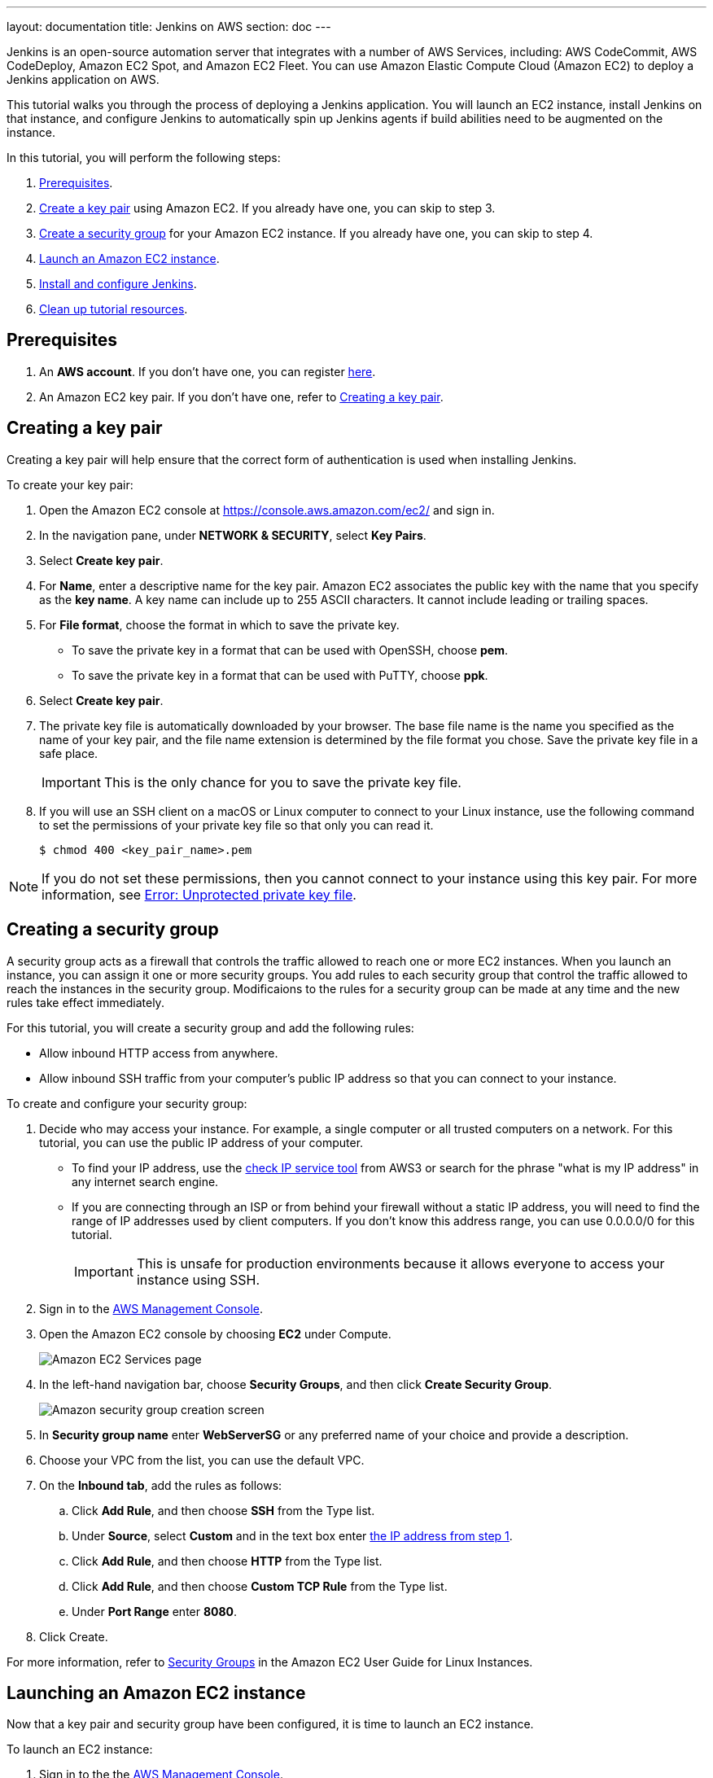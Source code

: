 ---
layout: documentation
title: Jenkins on AWS
section: doc
---

:toc:
:toclevels: 3
:imagesdir: ../../book/resources/

Jenkins is an open-source automation server that integrates with a number of
AWS Services, including: AWS CodeCommit, AWS CodeDeploy, Amazon EC2 Spot, and Amazon EC2 Fleet.
You can use Amazon Elastic Compute Cloud (Amazon EC2) to deploy a Jenkins application on AWS.

This tutorial walks you through the process of deploying a Jenkins application.
You will launch an EC2 instance, install Jenkins on that instance, and configure
Jenkins to automatically spin up Jenkins agents if build abilities
need to be augmented on the instance.

In this tutorial, you will perform the following steps:

. <<Prerequisites>>.
. <<Creating a key pair,Create a key pair>> using Amazon EC2.
If you already have one, you can skip to step 3.
. <<Creating a security group,Create a security group>> for your Amazon EC2 instance. If you already have one, you can skip to step 4.
. <<Launching an Amazon EC2 instance,Launch an Amazon EC2 instance>>.
. <<Installing and configuring Jenkins,Install and configure Jenkins>>.
. <<Cleaning up,Clean up tutorial resources>>.

== Prerequisites

. An *AWS account*. If you don't have one, you can register link:https://portal.aws.amazon.com/billing/signup#/start[here].
. An Amazon EC2 key pair. If you don't have one, refer to <<Creating a key pair>>.

== Creating a key pair

Creating a key pair will help ensure that the correct form of authentication is used when installing Jenkins.

To create your key pair:

. Open the Amazon EC2 console at https://console.aws.amazon.com/ec2/ and sign in.

. In the navigation pane, under *NETWORK & SECURITY*, select *Key Pairs*.

. Select **Create key pair**.

. For *Name*, enter a descriptive name for the key pair.
Amazon EC2 associates the public key with the name that you specify as the *key name*. 
A key name can include up to 255 ASCII characters.
It cannot include leading or trailing spaces.

. For *File format*, choose the format in which to save the private key.
* To save the private key in a format that can be used with OpenSSH, choose *pem*.
* To save the private key in a format that can be used with PuTTY, choose *ppk*.

. Select *Create key pair*.

. The private key file is automatically downloaded by your browser.
The base file name is the name you specified as the name of your key pair, and the file name extension is determined by the file format you chose.
Save the private key file in a safe place.
+
IMPORTANT: This is the only chance for you to save the private key file.
+
. If you will use an SSH client on a macOS or Linux computer to connect to your Linux instance, use the following command to set the permissions of your private key file so that only you can read it.
+
[source,bash]
----
$ chmod 400 <key_pair_name>.pem
----

NOTE: If you do not set these permissions, then you cannot connect to your instance using this key pair. For more information, see link:https://docs.aws.amazon.com/AWSEC2/latest/UserGuide/TroubleshootingInstancesConnecting.html#troubleshoot-unprotected-key[Error: Unprotected private key file].

== Creating a security group

A security group acts as a firewall that controls the traffic allowed to reach one or more EC2 instances.
When you launch an instance, you can assign it one or more security groups.
You add rules to each security group that control the traffic allowed to reach the instances in the security group.
Modificaions to the rules for a security group can be made at any time and the new rules take effect immediately.

For this tutorial, you will create a security group and add the following rules:

* Allow inbound HTTP access from anywhere.
* Allow inbound SSH traffic from your computer's public IP address so that you can connect to your instance.

To create and configure your security group:

. Decide who may access your instance.
For example, a single computer or all trusted computers on a network.
For this tutorial, you can use the public IP address of your computer.
* To find your IP address, use the
link:http://checkip.amazonaws.com/[check IP service tool] from AWS3 or search for the phrase "what is my IP address" in any internet search engine.
* If you are connecting through an ISP or from behind your firewall without a static IP address, you will need to find the range of IP addresses used by client computers.
If you don't know this address range, you can use 0.0.0.0/0 for this tutorial.
+
IMPORTANT: This is unsafe for production environments because it allows everyone to
access your instance using SSH.

. Sign in to the link:https://console.aws.amazon.com/ec2/[AWS Management Console].
. Open the Amazon EC2 console by choosing *EC2* under Compute.
+
image::tutorials/AWS/ec2_service.png[Amazon EC2 Services page]

. In the left-hand navigation bar, choose **Security Groups**, and then click *Create Security Group*.
+
image::tutorials/AWS/create_security_group.png[Amazon security group creation screen]

. In **Security group name** enter *WebServerSG* or any preferred name of your choice and provide a description.
. Choose your VPC from the list, you can use the default VPC.
. On the **Inbound tab**, add the rules as follows:
.. Click *Add Rule*, and then choose *SSH* from the Type list.
.. Under *Source*, select *Custom* and in the text box enter <<Decide who may access your instance,the IP address from step 1>>.
.. Click *Add Rule*, and then choose *HTTP* from the Type list.
.. Click *Add Rule*, and then choose *Custom TCP Rule* from the
Type list.
.. Under *Port Range* enter *8080*.
. Click Create.

For more information, refer to link:http://docs.aws.amazon.com/AWSEC2/latest/UserGuide/using-network-security.html[Security Groups] in the Amazon EC2 User Guide for
Linux Instances.

== Launching an Amazon EC2 instance

Now that a key pair and security group have been configured, it is time to launch an EC2 instance.

To launch an EC2 instance:

. Sign in to the the link:https://console.aws.amazon.com/ec2/[AWS Management Console].
. Open the Amazon EC2 console by choosing EC2 under Compute.
. From the Amazon EC2 dashboard, choose Launch Instance.
+
image::tutorials/AWS/ec2_launch_instance.png[Launching from Amazon]

. The *Choose an Amazon Machine Image (AMI)* page displays a list of basic configurations called Amazon Machine Images (AMIs) that serve as templates for your instance.
Select the HVM edition of the *Amazon Linux AMI*.
+
NOTE: This configuration is marked *Free tier eligible*.
+
image::tutorials/AWS/ec2_choose_ami.png[Choosing an Amazon Machine Image]

. On the *Choose an Instance Type* page, the *t2.micro* instance is selected by default.
Keep this instance type to stay within the free tier. 
Once chosen, you can select *Review and Launch*.
+
image::tutorials/AWS/ec2_choose_instance_type.png[Amazon instance type]

. On the *Review Instance Launch* page, click *Edit security groups*.
+
image::tutorials/AWS/ec2_review_instance_launch.png[Review your amazon launch instance]

. On the Configure Security Group page:
.. Select *Select an existing security group*.
.. Select the *WebServerSG* security group that you created.
.. Select *Review and Launch*.
+
image::tutorials/AWS/select_security_group.png[Amazon security group selection]

. On the *Review Instance Launch* page, click *Launch*.
+
image::tutorials/AWS/review_instance_launch.png[AMazon review your instance prior to launch]

. In the **Select an existing key pair or create a new key pair** dialog box, select *Choose an existing key pair*. Then select the key pair you created in the <<Creating a key pair, creating a key pair>> section above or any existing key pair you intend to use.
+
image::tutorials/AWS/select_key_pair.png[Selecting a key pair for Amazon]

. In the left-hand navigation bar, choose **Instances** to see the status of your instance.
Initially, the status of your instance is pending.
After the status changes to running, your instance is ready for use.
+
image::tutorials/AWS/ec2_view_created_instance.png[Amazon view created instance]

== Installing and configuring Jenkins

Now that the Amazon EC2 instance has been launched, Jenkins can be installed properly.

In this step you will deploy Jenkins on your EC2 instance by completing the following tasks:

. <<Connecting to your Linux instance>>
. <<Downloading and installing Jenkins>>
. <<Configuring Jenkins>>

=== Connecting to your Linux instance

After you launch your instance, you can connect to it and use it the same way as your local machine.

Before you connect to your instance, get the *public DNS* name of the instance using the Amazon EC2 console.

. Select the instance and locate Public DNS.
+
image::tutorials/AWS/ec2_public_dns.png[Amazon public DNS]

NOTE: If your instance doesn't have a public DNS name, open the VPC console, select the VPC, and check the Summary tab.
If either DNS resolution or DNS hostnames is *no*, select *Edit* and change the value to *yes*.

==== Prerequisites

The tool that you use to connect to your Linux instance depends on the operating system running on your computer.

* If your computer runs Windows, you will connect using PuTTY.
* If your computer runs Linux or Mac OS X, you will connect using the SSH client.

These tools require the use of your key pair.
Be sure that you have created your key pair as described in <<Creating a key pair>>.


==== Using PuTTY to connect to your instance

. From the *Start* menu, choose *All Programs* > *PuTTY* > *PuTTY*.
. In the Category pane, select *Session*, and complete the following fields:
.. In *Host Name*, enter ec2-user@public_dns_name.
.. Ensure that *Port* is 22.
+
image::tutorials/AWS/ec2_putty.png[Amazon EC2 PuTTY selection]

. In the *Category* pane, expand *Connection*, expand *SSH*, and then select *Auth*. Complete the following:
.. Select *Browse*.
.. Select the .ppk file that you generated for your key pair, as
described in <<Creating a key pair>> and then select *Open*.
. Select *Open* to start the PuTTY session.
+
image::tutorials/AWS/putty_select_key_pair.png[Selecting and opening a new PuTTY session]

==== Using SSH to connect to your instance

. Use the ssh command to connect to the instance.
You will specify the private key (.pem) file and ec2-user@public_dns_name.
+
[source,bash]
----
$ ssh -i /path/my-key-pair.pem ec2-user@ec2-198-51-
100-1.compute-1.amazonaws.com
----
+
You will see a response like the following:
+
[source,bash]
----
The authenticity of host 'ec2-198-51-100-1.compute1.amazonaws.com (10.254.142.33)' cant be
established.

RSA key fingerprint is 1f:51:ae:28:bf:89:e9:d8:1f:25:5d:37:2d:7d:b8:ca:9f:f5:f1:6f.

Are you sure you want to continue connecting
(yes/no)?
----

. Enter yes.
+
You will see a response like the following:
+
[source,bash]
----
Warning: Permanently added 'ec2-198-51-100-1.compute1.amazonaws.com' (RSA) to the list of known hosts.
----

=== Downloading and installing Jenkins

Completing the previous steps enables you to download and install Jenkins on AWS.
To download and install Jenkins:

. Ensure that your software packages are up to date on your instance by uing the following command to perform a quick software update:
+
[source,bash]
----
[ec2-user ~]$ sudo yum update –y
----

. Add the Jenkins repo using the following command:
+
[source,bash]
----
[ec2-user ~]$ sudo wget -O /etc/yum.repos.d/jenkins.repo \
    https://pkg.jenkins.io/redhat-stable/jenkins.repo
----

. Import a key file from Jenkins-CI to enable installation from the package:
+
[source,bash]
----
[ec2-user ~]$ sudo rpm --import https://pkg.jenkins.io/redhat-stable/jenkins.io.key
----
+
[source,bash]
----
[ec2-user ~]$ sudo yum upgrade
----

. Install Java:
+
[source,bash]
----
[ec2-user ~]$ sudo amazon-linux-extras install java-openjdk11 -y
----

. Install Jenkins:
+
[source,bash]
----
[ec2-user ~]$ sudo yum install jenkins -y
----

. Enable the Jenkins service to start at boot:
+
[source,bash]
----
[ec2-user ~]$ sudo systemctl enable jenkins
----

. Start Jenkins as a service:
+
[source,bash]
----
[ec2-user ~]$ sudo systemctl start jenkins
----

You can check the status of the Jenkins service using the command:

[source,bash]
----
[ec2-user ~]$ sudo systemctl status jenkins
----

=== Configuring Jenkins

Jenkins is now installed and running on your EC2 instance.
To configure Jenkins:

. Connect to \http://<your_server_public_DNS>:8080 from your favorite browser.
You will be able to access Jenkins through its management interface:
+
image::tutorials/AWS/unlock_jenkins.png[Unlock Jenkins screen]

. As prompted, enter the password found in */var/lib/jenkins/secrets/initialAdminPassword*.

.. Use the following command to display this password:
+
[source,bash]
----
[ec2-user ~]$ sudo cat /var/lib/jenkins/secrets/initialAdminPassword
----

. The Jenkins installation script directs you to the *Customize Jenkins page*.
Click *Install suggested plugins*.

. Once the installation is complete, the *Create First Admin User* will open.
Enter in your information and select *Save and Continue*.
+
image::tutorials/AWS/create_admin_user.png[Create your first admin user.]

. On the left-hand side, select *Manage Jenkins*, and then select *Manage
Plugins*.
. Select the *Available* tab, and then enter *Amazon EC2 plugin* at the top
right.
. Select the checkbox next to *Amazon EC2 plugin*, and then select *Install
without restart*.
+
image::tutorials/AWS/install_ec2_plugin.png[Jenkins Plugin Manager showing available plugins.]

. Once the installation is done, select *Back to Dashboard*.
. Select *Configure a cloud*.
+
image::tutorials/AWS/configure_cloud.png[Jenkins Dashboard showing configure a cloud.]

. Select *Add a new cloud*, and select *Amazon EC2*.
A collection of new fields appears.
. Fill out all the fields. You will have to *add credentials* of the kind
*AWS Credentials*.

You are now ready to use EC2 instances as Jenkins agents.

== Cleaning up

After completing this tutorial, be sure to delete the AWS resources that you
created so that you do not continue to accrue charges.

=== Deleting your EC2 instance

. In the left-hand navigation bar of the Amazon EC2 console, choose
*Instances*.
. Right-click on the instance you created earlier and select *Terminate*.
+
image::tutorials/AWS/terminate_instance.png[Terminating your AWS EC2 instance.]
